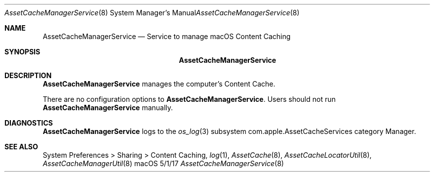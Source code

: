 .\"Modified from man(1) of FreeBSD, the NetBSD mdoc.template, and mdoc.samples.
.\"See Also:
.\"man mdoc.samples for a complete listing of options
.\"man mdoc for the short list of editing options
.\"/usr/share/misc/mdoc.template
.Dd 5/1/17               \" DATE 
.Dt AssetCacheManagerService 8      \" Program name and manual section number 
.Os "macOS"
.Sh NAME                 \" Section Header - required - don't modify 
.Nm AssetCacheManagerService
.\" The following lines are read in generating the apropos(man -k) database. Use only key
.\" words here as the database is built based on the words here and in the .ND line. 
.\" .Nm Other_name_for_same_program(),
.\" .Nm Yet another name for the same program.
.\" Use .Nm macro to designate other names for the documented program.
.Nd Service to manage macOS Content Caching
.Sh SYNOPSIS             \" Section Header - required - don't modify
.Nm
.Sh DESCRIPTION          \" Section Header - required - don't modify
.Nm
manages the computer's Content Cache.
.Pp
There are no configuration options to
.Nm .
Users should not run
.Nm
manually.
.Sh DIAGNOSTICS       \" May not be needed
.Nm
logs to the
.Xr os_log 3
subsystem com.apple.AssetCacheServices category Manager.
.\" .Bl -diag
.\" .It Diagnostic Tag
.\" Diagnostic informtion here.
.\" .It Diagnostic Tag
.\" Diagnostic informtion here.
.\" .El
.Sh SEE ALSO 
.\" List links in ascending order by section, alphabetically within a section.
.\" Please do not reference files that do not exist without filing a bug report
System Preferences > Sharing > Content Caching,
.Xr log 1 ,
.Xr AssetCache 8 ,
.Xr AssetCacheLocatorUtil 8 ,
.Xr AssetCacheManagerUtil 8
.\" .Sh BUGS              \" Document known, unremedied bugs 
.\" .Sh HISTORY           \" Document history if command behaves in a unique manner
